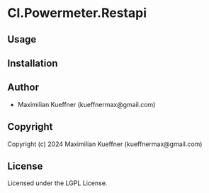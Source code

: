 * Cl.Powermeter.Restapi 

** Usage

** Installation

** Author

+ Maximilian Kueffner (kueffnermax@gmail.com)

** Copyright

Copyright (c) 2024 Maximilian Kueffner (kueffnermax@gmail.com)

** License

Licensed under the LGPL License.
